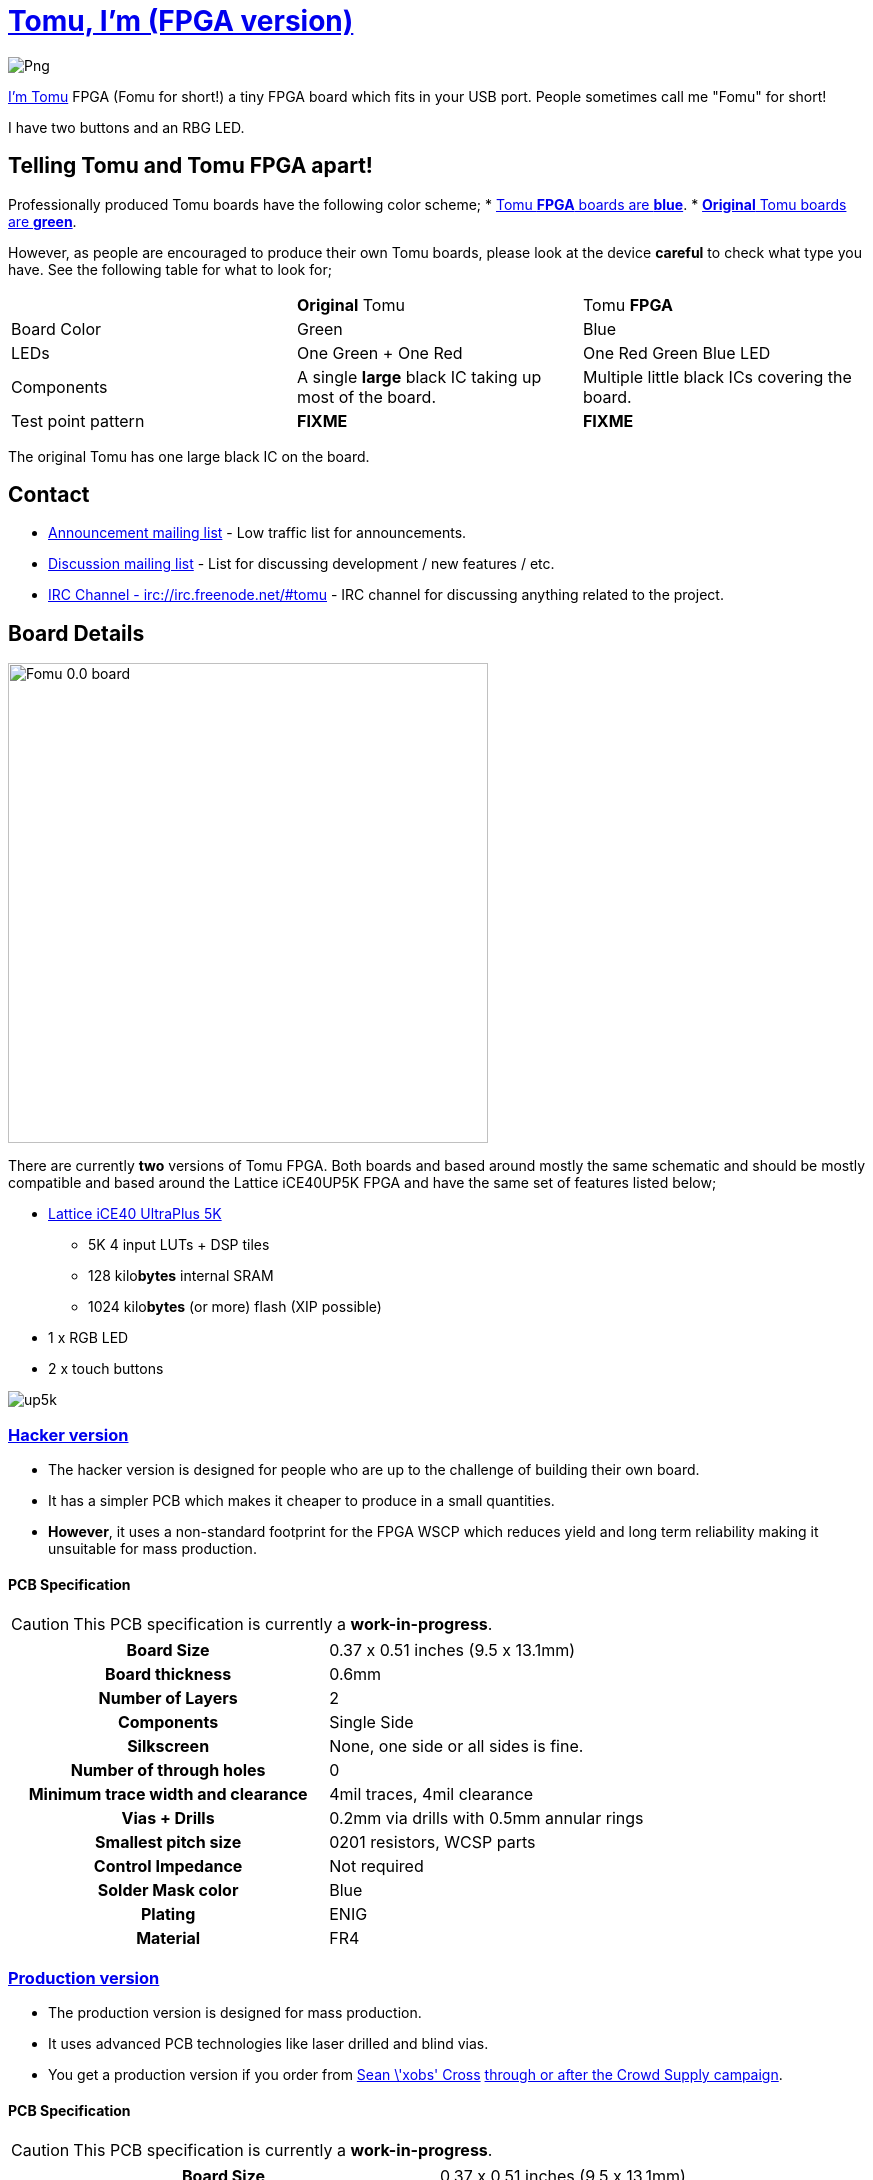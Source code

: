 = link:tomu.im[Tomu, I'm (FPGA version)]

image:https://raw.githubusercontent.com/im-tomu/tomu-logo/master/fpga/Blue/Png.png[]

link:tomu.im[I'm Tomu] FPGA (Fomu for short!) a tiny FPGA board which fits in
your USB port. People sometimes call me "Fomu" for short!

I have two buttons and an RBG LED.

== Telling Tomu and Tomu FPGA apart!

Professionally produced Tomu boards have the following color scheme;
 * https://j.mp/tomu-fs[Tomu **FPGA** boards are **blue**].
 * https://j.mp/tomu-cs[**Original** Tomu boards are **green**].

However, as people are encouraged to produce their own Tomu boards, please look
at the device **careful** to check what type you have. See the following table
for what to look for;

[cols="3",]
|================================================================
|             | **Original** Tomu                 | Tomu **FPGA**
| Board Color | Green                             | Blue
| LEDs        | One Green + One Red               | One Red Green Blue LED
| Components
| A single **large** black IC taking up most of the board.
| Multiple little black ICs covering the board.

| Test point pattern
| **FIXME**
| **FIXME**

|================================================================

The original Tomu has one large black IC on the board.


== Contact

* https://groups.google.com/forum/#!forum/tomu-announce/join[Announcement mailing list] - Low traffic list for announcements.
* https://groups.google.com/forum/#!forum/tomu-discuss/join[Discussion mailing list] - List for discussing development / new features / etc.
* https://webchat.freenode.net/?channels=#tomu[IRC Channel - irc://irc.freenode.net/#tomu] - IRC channel for discussing anything related to the project.

== Board Details

image:hacker/fomu-0.0.jpg[Fomu 0.0 board,width=480]

There are currently *two* versions of Tomu FPGA. Both boards and based
around mostly the same schematic and should be mostly compatible and
based around the Lattice iCE40UP5K FPGA and have the same set of
features listed below;

* http://www.latticesemi.com/Products/FPGAandCPLD/iCE40UltraPlus[Lattice iCE40 UltraPlus 5K]
  - 5K 4 input LUTs + DSP tiles
  - 128 kilo**bytes** internal SRAM
  - 1024 kilo**bytes** (or more) flash (XIP possible)
* 1 x RGB LED
* 2 x touch buttons

image:https://github.com/osresearch/up5k/raw/master/images/up5k.svg?sanitize=true[]

=== link:./hacker[Hacker version]

* The hacker version is designed for people who are up to the challenge of building their own board.
* It has a simpler PCB which makes it cheaper to produce in a small quantities.
* *However*, it uses a non-standard footprint for the FPGA WSCP which reduces yield and long term reliability making it unsuitable for mass production.

==== PCB Specification

CAUTION: This PCB specification is currently a *work-in-progress*.

[cols=">h,",]
|================================================================
|                        Board Size | 0.37 x 0.51 inches (9.5 x 13.1mm)
|                   Board thickness | 0.6mm
|                  Number of Layers | 2
|                        Components | Single Side
|                        Silkscreen | None, one side or all sides is fine.
|           Number of through holes | 0
| Minimum trace width and clearance | 4mil traces, 4mil clearance
|                     Vias + Drills | 0.2mm via drills with 0.5mm annular rings
|               Smallest pitch size | 0201 resistors, WCSP parts
|                 Control Impedance | Not required
|                 Solder Mask color | Blue
|                           Plating | ENIG
|                          Material | FR4
|================================================================

=== link:./prod[Production version]

* The production version is designed for mass production.
* It uses advanced PCB technologies like laser drilled and blind vias.
* You get a production version if you order from https://xobs.io/[Sean \'xobs' Cross] https://j.mp/fomu-cs[through or after the Crowd Supply campaign].

==== PCB Specification

CAUTION: This PCB specification is currently a *work-in-progress*.

[width="100%",cols=">h,"]
|=======================================================================
|                        Board Size | 0.37 x 0.51 inches (9.5 x 13.1mm)
|                   Board thickness | 0.6mm
|                  Number of Layers | 4
|                        Components | Single Side
|                        Silkscreen | Both
|           Number of through holes | 0
| Minimum trace width and clearance | 0.1mm track width, minimum clearance is 0.1mm
|                     Vias + Drills
a|
* Between layers 1 and 2 - Laser-drilled - 0.2mm/0.1mm blind vias
* Between layers 3 and 4 - Laser-drilled - 0.2mm/0.1mm blind vias
* Between layers 2 and 3 - Mechanical - 0.5mm/0.2mm buried vias
|               Smallest pitch size | 0201 resistors, WCSP parts
|                 Control Impedance | Not required
|                 Solder Mask color | Not-green
|                           Plating
a|
* ENIG on the top.
* Hard gold on the fingers on the underside.
* Hard gold on the edge of the top.

|                          Material | FR4
|=======================================================================

== Development Firmware

The Lattice iCE40UP5K has a fully open source
https://wikipedia.org/wiki/Verilog[Verilog] → https://wikipedia.org/wiki/Bitstream[Bitstream] toolchain.

Supported by the https://github.com/timvideos/litex-buildenv/wiki[LiteX BuildEnv].
The LiteX BuildEnv supports your
https://github.com/timvideos/litex-buildenv/wiki/SoftCPU[choice of CPU architecture];

* https://github.com/timvideos/litex-buildenv/wiki/LatticeMico32[LatticeMico32]
* https://github.com/timvideos/litex-buildenv/wiki/RISC-V[RISC-V] - https://github.com/timvideos/litex-buildenv/wiki/RISC-V#PicoRV32[PicoRV32]
* https://github.com/timvideos/litex-buildenv/wiki/RISC-V[RISC-V] - https://github.com/timvideos/litex-buildenv/wiki/RISC-V#VexRISCV[VexRISCV]

As the board is supported by the LiteX BuildEnv, you can developed;

* https://github.com/timvideos/litex-buildenv/wiki/Bare-Metal[Bare Metal C Firmware]
* https://github.com/timvideos/litex-buildenv/wiki/Zephyr[Zephyr RTOS]
* https://fupy.github.io[MicroPython (FuPy)]

== License

The contents of this repository excluding
link:./third_party[`third_party` folder] is released under your choice
of the following two licences:

* the "Creative Commons Attribution-ShareAlike 4.0 International License" (CC BY-SA 4.0) full text of this license is included in the LICENSE file and a copy can also be found at http://creativecommons.org/licenses/by-sa/4.0/
* the "TAPR Open Hardware License" full text of this license is included in the LICENSE.TAPR file and a copy can also be found at http://www.tapr.org/OHL
